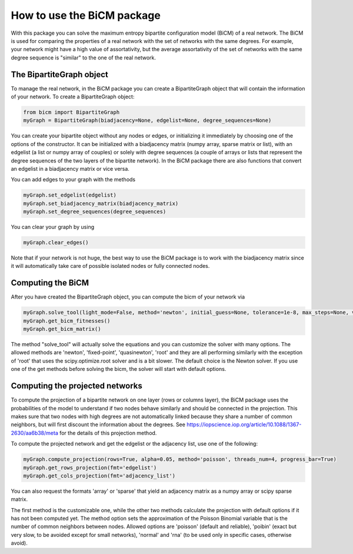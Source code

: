 How to use the BiCM package
==================================

With this package you can solve the maximum entropy bipartite configuration model (BiCM) of a real network. The BiCM is used for comparing the properties of a real network with the set of networks with the same degrees. For example, your network might have a high value of assortativity, but the average assortativity of the set of networks with the same degree sequence is "similar" to the one of the real network.

The BipartiteGraph object
--------------------------------------------

To manage the real network, in the BiCM package you can create a BipartiteGraph object that will contain the information of your network. To create a BipartiteGraph object:

.. code-block:: python
    
    from bicm import BipartiteGraph
    myGraph = BipartiteGraph(biadjacency=None, edgelist=None, degree_sequences=None)
    
You can create your bipartite object without any nodes or edges, or initializing it immediately by choosing one of the options of the constructor. It can be initialized with a biadjacency matrix (numpy array, sparse matrix or list), with an edgelist (a list or numpy array of couples) or solely with degree sequences (a couple of arrays or lists that represent the degree sequences of the two layers of the bipartite network). In the BiCM package there are also functions that convert an edgelist in a biadjacency matrix or vice versa.

You can add edges to your graph with the methods

.. code-block:: python

    myGraph.set_edgelist(edgelist)
    myGraph.set_biadjacency_matrix(biadjacency_matrix)
    myGraph.set_degree_sequences(degree_sequences)

You can clear your graph by using

.. code-block:: python
    
    myGraph.clear_edges()

Note that if your network is not huge, the best way to use the BiCM package is to work with the biadjacency matrix since it will automatically take care of possible isolated nodes or fully connected nodes.

Computing the BiCM
--------------------------------------------

After you have created the BipartiteGraph object, you can compute the bicm of your network via

.. code-block:: python
    
    myGraph.solve_tool(light_mode=False, method='newton', initial_guess=None, tolerance=1e-8, max_steps=None, verbose=False, linsearch=True, regularise=False, print_error=True)
    myGraph.get_bicm_fitnesses()
    myGraph.get_bicm_matrix()

The method "solve_tool" will actually solve the equations and you can customize the solver with many options. The allowed methods are 'newton', 'fixed-point', 'quasinewton', 'root' and they are all performing similarly with the exception of 'root' that uses the scipy.optimize.root solver and is a bit slower. The default choice is the Newton solver.
If you use one of the get methods before solving the bicm, the solver will start with default options.

Computing the projected networks
--------------------------------------------

To compute the projection of a bipartite network on one layer (rows or columns layer), the BiCM package uses the probabilities of the model to understand if two nodes behave similarly and should be connected in the projection. This makes sure that two nodes with high degrees are not automatically linked because they share a number of common neighbors, but will first discount the information about the degrees. See https://iopscience.iop.org/article/10.1088/1367-2630/aa6b38/meta for the details of this projection method.

To compute the projected network and get the edgelist or the adjacency list, use one of the following:

.. code-block:: python
    
    myGraph.compute_projection(rows=True, alpha=0.05, method='poisson', threads_num=4, progress_bar=True)
    myGraph.get_rows_projection(fmt='edgelist')
    myGraph.get_cols_projection(fmt='adjacency_list')

You can also request the formats 'array' or 'sparse' that yield an adjacency matrix as a numpy array or scipy sparse matrix.

The first method is the customizable one, while the other two methods calculate the projection with default options if it has not been computed yet. The method option sets the approximation of the Poisson Binomial variable that is the number of common neighbors between nodes. Allowed options are 'poisson' (default and reliable), 'poibin' (exact but very slow, to be avoided except for small networks), 'normal' and 'rna' (to be used only in specific cases, otherwise avoid).